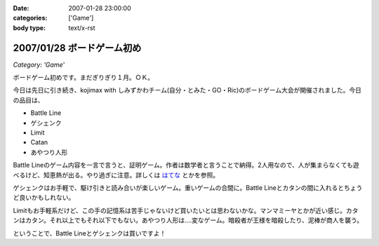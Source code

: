 :date: 2007-01-28 23:00:00
:categories: ['Game']
:body type: text/x-rst

===========================
2007/01/28 ボードゲーム初め
===========================

*Category: 'Game'*

ボードゲーム初めです。まだぎりぎり１月。ＯＫ。

今日は先日に引き続き、kojimax with しみずかわチーム(自分・とみた・GO・Ric)のボードゲーム大会が開催されました。今日の品目は、

- Battle Line
- ゲシェンク
- Limit
- Catan
- あやつり人形

Battle Lineのゲーム内容を一言で言うと、証明ゲーム。作者は数学者と言うことで納得。2人用なので、人が集まらなくても遊べるけど、知恵熱が出る。やり過ぎに注意。詳しくは `はてな`_ とかを参照。

ゲシェンクはお手軽で、駆け引きと読み合いが楽しいゲーム。重いゲームの合間に。Battle Lineとカタンの間に入れるとちょうど良いかもしれない。

Limitもお手軽系だけど、この手の記憶系は苦手じゃないけど買いたいとは思わないかな。マンマミーヤとかが近い感じ。カタンはカタン。それ以上でもそれ以下でもない。あやつり人形は‥‥変なゲーム。暗殺者が王様を暗殺したり、泥棒が商人を襲う。

ということで、Battle Lineとゲシェンクは買いですよ！


.. _`はてな`: http://d.hatena.ne.jp/keyword/%A5Хȥ%EB%A5饤%A5%F3 


.. :extend type: text/html
.. :extend:
